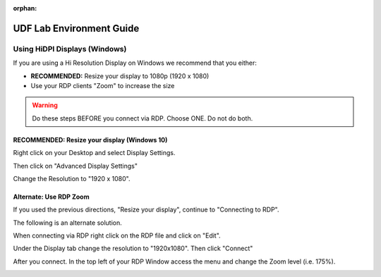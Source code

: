 :orphan:

.. _udf-lab-environment-guide:

UDF Lab Environment Guide
=========================

Using HiDPI Displays (Windows)
------------------------------

If you are using a Hi Resolution Display on Windows we recommend that you either:

- **RECOMMENDED:** Resize your display to 1080p (1920 x 1080) 
- Use your RDP clients "Zoom" to increase the size

.. WARNING:: Do these steps BEFORE you connect via RDP.  Choose ONE.  Do not do both.
 
**RECOMMENDED:** Resize your display (Windows 10)
~~~~~~~~~~~~~~~~~~~~~~~~~~~~~~~~~~~~~~~~~~~~~~~~~

Right click on your Desktop and select Display Settings.

|display-settings|

Then click on "Advanced Display Settings"

|advanced-display-settings|

Change the Resolution to "1920 x 1080".

|apply-resolution|

**Alternate:** Use RDP Zoom
~~~~~~~~~~~~~~~~~~~~~~~~~~~

If you used the previous directions, "Resize your display", continue to "Connecting to RDP".

The following is an alternate solution.

When connecting via RDP right click on the RDP file and click on "Edit".

|edit-rdp|

Under the Display tab change the resolution to "1920x1080".  Then click "Connect"

|rdp-resolution|

After you connect.  In the top left of your RDP Window access the menu and change the Zoom level (i.e. 175%).

|rdp-zoom|

.. |display-settings| image:: /_static/display-settings.png
   :scale: 50%
   
.. |advanced-display-settings| image:: /_static/advanced-display-settings.png
   :scale: 50%   
   
.. |apply-resolution| image:: /_static/apply-resolution.png
   :scale: 50%  

.. |edit-rdp| image:: /_static/edit-rdp.png
   :scale: 50%   
   
.. |rdp-resolution| image:: /_static/rdp-resolution.png
   :scale: 50%   

.. |rdp-zoom| image:: /_static/rdp-zoom.png
   :scale: 50%     